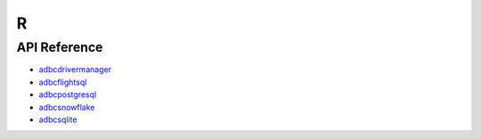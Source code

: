 .. Licensed to the Apache Software Foundation (ASF) under one
.. or more contributor license agreements.  See the NOTICE file
.. distributed with this work for additional information
.. regarding copyright ownership.  The ASF licenses this file
.. to you under the Apache License, Version 2.0 (the
.. "License"); you may not use this file except in compliance
.. with the License.  You may obtain a copy of the License at
..
..   http://www.apache.org/licenses/LICENSE-2.0
..
.. Unless required by applicable law or agreed to in writing,
.. software distributed under the License is distributed on an
.. "AS IS" BASIS, WITHOUT WARRANTIES OR CONDITIONS OF ANY
.. KIND, either express or implied.  See the License for the
.. specific language governing permissions and limitations
.. under the License.

===
R
===

-------------
API Reference
-------------

- `adbcdrivermanager <adbcdrivermanager/index.html>`_
- `adbcflightsql <adbcflightsql/index.html>`_
- `adbcpostgresql <adbcpostgresql/index.html>`_
- `adbcsnowflake <adbcsnowflake/index.html>`_
- `adbcsqlite <adbcsqlite/index.html>`_
